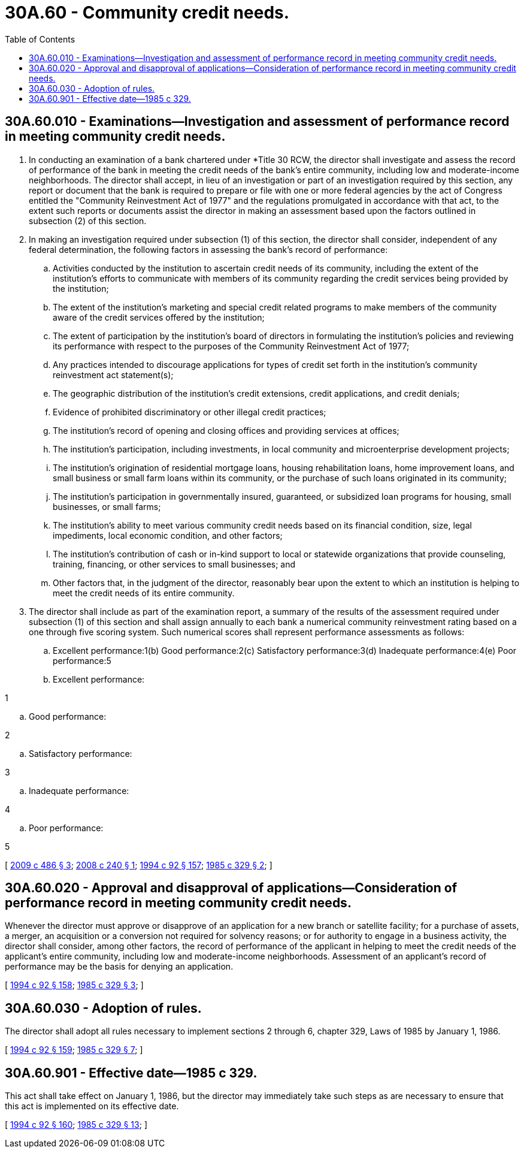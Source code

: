 = 30A.60 - Community credit needs.
:toc:

== 30A.60.010 - Examinations—Investigation and assessment of performance record in meeting community credit needs.
. In conducting an examination of a bank chartered under *Title 30 RCW, the director shall investigate and assess the record of performance of the bank in meeting the credit needs of the bank's entire community, including low and moderate-income neighborhoods. The director shall accept, in lieu of an investigation or part of an investigation required by this section, any report or document that the bank is required to prepare or file with one or more federal agencies by the act of Congress entitled the "Community Reinvestment Act of 1977" and the regulations promulgated in accordance with that act, to the extent such reports or documents assist the director in making an assessment based upon the factors outlined in subsection (2) of this section.

. In making an investigation required under subsection (1) of this section, the director shall consider, independent of any federal determination, the following factors in assessing the bank's record of performance:

.. Activities conducted by the institution to ascertain credit needs of its community, including the extent of the institution's efforts to communicate with members of its community regarding the credit services being provided by the institution;

.. The extent of the institution's marketing and special credit related programs to make members of the community aware of the credit services offered by the institution;

.. The extent of participation by the institution's board of directors in formulating the institution's policies and reviewing its performance with respect to the purposes of the Community Reinvestment Act of 1977;

.. Any practices intended to discourage applications for types of credit set forth in the institution's community reinvestment act statement(s);

.. The geographic distribution of the institution's credit extensions, credit applications, and credit denials;

.. Evidence of prohibited discriminatory or other illegal credit practices;

.. The institution's record of opening and closing offices and providing services at offices;

.. The institution's participation, including investments, in local community and microenterprise development projects;

.. The institution's origination of residential mortgage loans, housing rehabilitation loans, home improvement loans, and small business or small farm loans within its community, or the purchase of such loans originated in its community;

.. The institution's participation in governmentally insured, guaranteed, or subsidized loan programs for housing, small businesses, or small farms;

.. The institution's ability to meet various community credit needs based on its financial condition, size, legal impediments, local economic condition, and other factors;

.. The institution's contribution of cash or in-kind support to local or statewide organizations that provide counseling, training, financing, or other services to small businesses; and

.. Other factors that, in the judgment of the director, reasonably bear upon the extent to which an institution is helping to meet the credit needs of its entire community.

. The director shall include as part of the examination report, a summary of the results of the assessment required under subsection (1) of this section and shall assign annually to each bank a numerical community reinvestment rating based on a one through five scoring system. Such numerical scores shall represent performance assessments as follows:

.. Excellent performance:1(b) Good performance:2(c) Satisfactory performance:3(d) Inadequate performance:4(e) Poor performance:5

.. Excellent performance:

1

.. Good performance:

2

.. Satisfactory performance:

3

.. Inadequate performance:

4

.. Poor performance:

5

[ http://lawfilesext.leg.wa.gov/biennium/2009-10/Pdf/Bills/Session%20Laws/Senate/5723-S.SL.pdf?cite=2009%20c%20486%20§%203[2009 c 486 § 3]; http://lawfilesext.leg.wa.gov/biennium/2007-08/Pdf/Bills/Session%20Laws/Senate/5651-S.SL.pdf?cite=2008%20c%20240%20§%201[2008 c 240 § 1]; http://lawfilesext.leg.wa.gov/biennium/1993-94/Pdf/Bills/Session%20Laws/House/2438-S.SL.pdf?cite=1994%20c%2092%20§%20157[1994 c 92 § 157]; http://leg.wa.gov/CodeReviser/documents/sessionlaw/1985c329.pdf?cite=1985%20c%20329%20§%202[1985 c 329 § 2]; ]

== 30A.60.020 - Approval and disapproval of applications—Consideration of performance record in meeting community credit needs.
Whenever the director must approve or disapprove of an application for a new branch or satellite facility; for a purchase of assets, a merger, an acquisition or a conversion not required for solvency reasons; or for authority to engage in a business activity, the director shall consider, among other factors, the record of performance of the applicant in helping to meet the credit needs of the applicant's entire community, including low and moderate-income neighborhoods. Assessment of an applicant's record of performance may be the basis for denying an application.

[ http://lawfilesext.leg.wa.gov/biennium/1993-94/Pdf/Bills/Session%20Laws/House/2438-S.SL.pdf?cite=1994%20c%2092%20§%20158[1994 c 92 § 158]; http://leg.wa.gov/CodeReviser/documents/sessionlaw/1985c329.pdf?cite=1985%20c%20329%20§%203[1985 c 329 § 3]; ]

== 30A.60.030 - Adoption of rules.
The director shall adopt all rules necessary to implement sections 2 through 6, chapter 329, Laws of 1985 by January 1, 1986.

[ http://lawfilesext.leg.wa.gov/biennium/1993-94/Pdf/Bills/Session%20Laws/House/2438-S.SL.pdf?cite=1994%20c%2092%20§%20159[1994 c 92 § 159]; http://leg.wa.gov/CodeReviser/documents/sessionlaw/1985c329.pdf?cite=1985%20c%20329%20§%207[1985 c 329 § 7]; ]

== 30A.60.901 - Effective date—1985 c 329.
This act shall take effect on January 1, 1986, but the director may immediately take such steps as are necessary to ensure that this act is implemented on its effective date.

[ http://lawfilesext.leg.wa.gov/biennium/1993-94/Pdf/Bills/Session%20Laws/House/2438-S.SL.pdf?cite=1994%20c%2092%20§%20160[1994 c 92 § 160]; http://leg.wa.gov/CodeReviser/documents/sessionlaw/1985c329.pdf?cite=1985%20c%20329%20§%2013[1985 c 329 § 13]; ]

